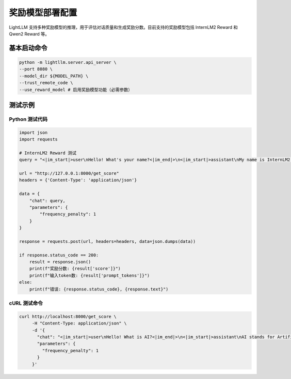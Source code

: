 奖励模型部署配置
============================

LightLLM 支持多种奖励模型的推理，用于评估对话质量和生成奖励分数。目前支持的奖励模型包括 InternLM2 Reward 和 Qwen2 Reward 等。

基本启动命令
------------

.. code-block:: bash

    python -m lightllm.server.api_server \
    --port 8080 \
    --model_dir ${MODEL_PATH} \
    --trust_remote_code \
    --use_reward_model # 启用奖励模型功能（必需参数）

测试示例
--------

Python 测试代码
^^^^^^^^^^^^^^^

.. code-block:: python

    import json
    import requests

    # InternLM2 Reward 测试
    query = "<|im_start|>user\nHello! What's your name?<|im_end|>\n<|im_start|>assistant\nMy name is InternLM2! A helpful AI assistant. What can I do for you?<|im_end|>\n<|reward|>"

    url = "http://127.0.0.1:8000/get_score"
    headers = {'Content-Type': 'application/json'}

    data = {
        "chat": query,
        "parameters": {
            "frequency_penalty": 1
        }
    }
    
    response = requests.post(url, headers=headers, data=json.dumps(data))

    if response.status_code == 200:
        result = response.json()
        print(f"奖励分数: {result['score']}")
        print(f"输入token数: {result['prompt_tokens']}")
    else:
        print(f"错误: {response.status_code}, {response.text}")

cURL 测试命令
^^^^^^^^^^^^

.. code-block:: bash

    curl http://localhost:8000/get_score \
         -H "Content-Type: application/json" \
         -d '{
           "chat": "<|im_start|>user\nHello! What is AI?<|im_end|>\n<|im_start|>assistant\nAI stands for Artificial Intelligence, which refers to the simulation of human intelligence in machines.<|im_end|>\n<|reward|>",
           "parameters": {
             "frequency_penalty": 1
           }
         }'